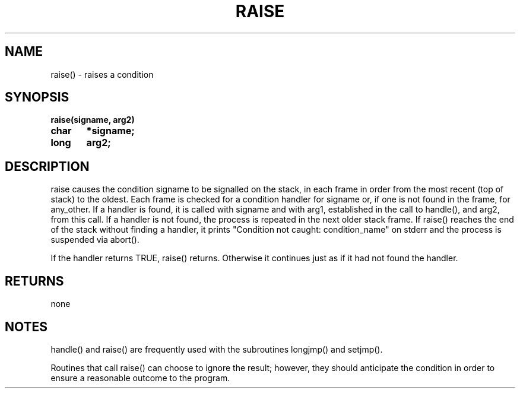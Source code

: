 . \"  Manual Seite fuer raise
. \" @(#)raise.3	1.1
. \"
.if t .ds a \v'-0.55m'\h'0.00n'\z.\h'0.40n'\z.\v'0.55m'\h'-0.40n'a
.if t .ds o \v'-0.55m'\h'0.00n'\z.\h'0.45n'\z.\v'0.55m'\h'-0.45n'o
.if t .ds u \v'-0.55m'\h'0.00n'\z.\h'0.40n'\z.\v'0.55m'\h'-0.40n'u
.if t .ds A \v'-0.77m'\h'0.25n'\z.\h'0.45n'\z.\v'0.77m'\h'-0.70n'A
.if t .ds O \v'-0.77m'\h'0.25n'\z.\h'0.45n'\z.\v'0.77m'\h'-0.70n'O
.if t .ds U \v'-0.77m'\h'0.30n'\z.\h'0.45n'\z.\v'0.77m'\h'-.75n'U
.if t .ds s \(*b
.if t .ds S SS
.if n .ds a ae
.if n .ds o oe
.if n .ds u ue
.if n .ds s sz
.TH RAISE 3 "15. Juli 1988" "J\*org Schilling" "Schily\'s LIBRARY FUNCTIONS"
.SH NAME
raise() \- raises a condition
.SH SYNOPSIS
.nf
.B
raise(signame, arg2)
.B	char	*signame;
.B	long	arg2;
.fi
.SH DESCRIPTION
raise causes the condition signame to be signalled on the stack,
in each frame in order from the most recent (top of stack) to
the oldest. Each frame is checked for a condition handler for
signame or, if one is not found in the frame, for any_other. If
a handler is found, it is called with signame and with arg1,
established in the call to handle(), and arg2, from this call.
If a handler is not found, the process is repeated in the next
older stack frame. If raise() reaches the end of the stack
without finding a handler, it prints "Condition not caught:
condition_name" on stderr and the process is suspended via
abort().
.PP
If the handler returns TRUE, raise() returns. Otherwise it
continues just as if it had not found the handler.
.SH RETURNS
none
.SH NOTES
handle() and raise() are frequently used with the subroutines
longjmp() and setjmp().
.PP
Routines that call raise() can choose to ignore the result;
however, they should anticipate the condition in order to ensure
a reasonable outcome to the program.
